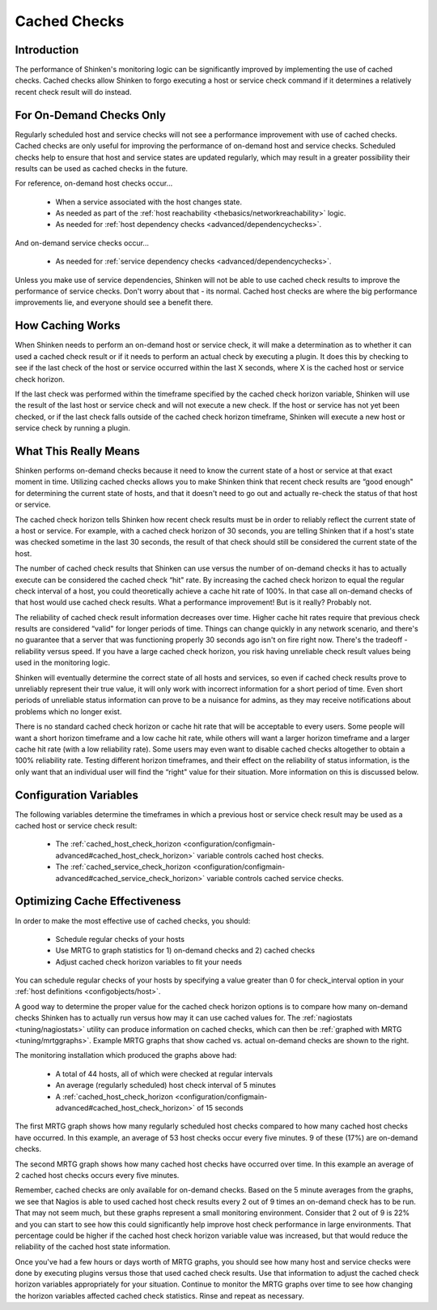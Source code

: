 .. _advanced/cachedchecks:

===============
 Cached Checks 
===============


Introduction 
=============

.. image:: /_static/images///official/images/cachedchecks1.png
   :scale: 90 %

The performance of Shinken's monitoring logic can be significantly improved by implementing the use of cached checks. Cached checks allow Shinken to forgo executing a host or service check command if it determines a relatively recent check result will do instead.


For On-Demand Checks Only 
==========================

Regularly scheduled host and service checks will not see a performance improvement with use of cached checks. Cached checks are only useful for improving the performance of on-demand host and service checks. Scheduled checks help to ensure that host and service states are updated regularly, which may result in a greater possibility their results can be used as cached checks in the future.

For reference, on-demand host checks occur...

  * When a service associated with the host changes state.
  * As needed as part of the :ref:`host reachability <thebasics/networkreachability>` logic.
  * As needed for :ref:`host dependency checks <advanced/dependencychecks>`.

And on-demand service checks occur...

  * As needed for :ref:`service dependency checks <advanced/dependencychecks>`.

Unless you make use of service dependencies, Shinken will not be able to use cached check results to improve the performance of service checks. Don't worry about that - its normal. Cached host checks are where the big performance improvements lie, and everyone should see a benefit there.


How Caching Works 
==================

.. image:: /_static/images///official/images/cachedchecks.png
   :scale: 90 %


When Shinken needs to perform an on-demand host or service check, it will make a determination as to whether it can used a cached check result or if it needs to perform an actual check by executing a plugin. It does this by checking to see if the last check of the host or service occurred within the last X seconds, where X is the cached host or service check horizon.

If the last check was performed within the timeframe specified by the cached check horizon variable, Shinken will use the result of the last host or service check and will not execute a new check. If the host or service has not yet been checked, or if the last check falls outside of the cached check horizon timeframe, Shinken will execute a new host or service check by running a plugin.


What This Really Means 
=======================

Shinken performs on-demand checks because it need to know the current state of a host or service at that exact moment in time. Utilizing cached checks allows you to make Shinken think that recent check results are “good enough" for determining the current state of hosts, and that it doesn't need to go out and actually re-check the status of that host or service.

The cached check horizon tells Shinken how recent check results must be in order to reliably reflect the current state of a host or service. For example, with a cached check horizon of 30 seconds, you are telling Shinken that if a host's state was checked sometime in the last 30 seconds, the result of that check should still be considered the current state of the host.

The number of cached check results that Shinken can use versus the number of on-demand checks it has to actually execute can be considered the cached check “hit" rate. By increasing the cached check horizon to equal the regular check interval of a host, you could theoretically achieve a cache hit rate of 100%. In that case all on-demand checks of that host would use cached check results. What a performance improvement! But is it really? Probably not.

The reliability of cached check result information decreases over time. Higher cache hit rates require that previous check results are considered “valid" for longer periods of time. Things can change quickly in any network scenario, and there's no guarantee that a server that was functioning properly 30 seconds ago isn't on fire right now. There's the tradeoff - reliability versus speed. If you have a large cached check horizon, you risk having unreliable check result values being used in the monitoring logic.

Shinken will eventually determine the correct state of all hosts and services, so even if cached check results prove to unreliably represent their true value, it will only work with incorrect information for a short period of time. Even short periods of unreliable status information can prove to be a nuisance for admins, as they may receive notifications about problems which no longer exist.

There is no standard cached check horizon or cache hit rate that will be acceptable to every users. Some people will want a short horizon timeframe and a low cache hit rate, while others will want a larger horizon timeframe and a larger cache hit rate (with a low reliability rate). Some users may even want to disable cached checks altogether to obtain a 100% reliability rate. Testing different horizon timeframes, and their effect on the reliability of status information, is the only want that an individual user will find the “right" value for their situation. More information on this is discussed below.


Configuration Variables 
========================

The following variables determine the timeframes in which a previous host or service check result may be used as a cached host or service check result:

  * The :ref:`cached_host_check_horizon <configuration/configmain-advanced#cached_host_check_horizon>` variable controls cached host checks.
  * The :ref:`cached_service_check_horizon <configuration/configmain-advanced#cached_service_check_horizon>` variable controls cached service checks.


Optimizing Cache Effectiveness 
===============================

In order to make the most effective use of cached checks, you should:

  * Schedule regular checks of your hosts
  * Use MRTG to graph statistics for 1) on-demand checks and 2) cached checks
  * Adjust cached check horizon variables to fit your needs

You can schedule regular checks of your hosts by specifying a value greater than 0 for check_interval option in your :ref:`host definitions <configobjects/host>`.


.. image:: /_static/images///official/images/cachedcheckgraphs.png
   :scale: 90 %


A good way to determine the proper value for the cached check horizon options is to compare how many on-demand checks Shinken has to actually run versus how may it can use cached values for. The :ref:`nagiostats <tuning/nagiostats>` utility can produce information on cached checks, which can then be :ref:`graphed with MRTG <tuning/mrtggraphs>`. Example MRTG graphs that show cached vs. actual on-demand checks are shown to the right.

The monitoring installation which produced the graphs above had:

  * A total of 44 hosts, all of which were checked at regular intervals
  * An average (regularly scheduled) host check interval of 5 minutes
  * A :ref:`cached_host_check_horizon <configuration/configmain-advanced#cached_host_check_horizon>` of 15 seconds

The first MRTG graph shows how many regularly scheduled host checks compared to how many cached host checks have occurred. In this example, an average of 53 host checks occur every five minutes. 9 of these (17%) are on-demand checks.

The second MRTG graph shows how many cached host checks have occurred over time. In this example an average of 2 cached host checks occurs every five minutes.

Remember, cached checks are only available for on-demand checks. Based on the 5 minute averages from the graphs, we see that Nagios is able to used cached host check results every 2 out of 9 times an on-demand check has to be run. That may not seem much, but these graphs represent a small monitoring environment. Consider that 2 out of 9 is 22% and you can start to see how this could significantly help improve host check performance in large environments. That percentage could be higher if the cached host check horizon variable value was increased, but that would reduce the reliability of the cached host state information.

Once you've had a few hours or days worth of MRTG graphs, you should see how many host and service checks were done by executing plugins versus those that used cached check results. Use that information to adjust the cached check horizon variables appropriately for your situation. Continue to monitor the MRTG graphs over time to see how changing the horizon variables affected cached check statistics. Rinse and repeat as necessary.

